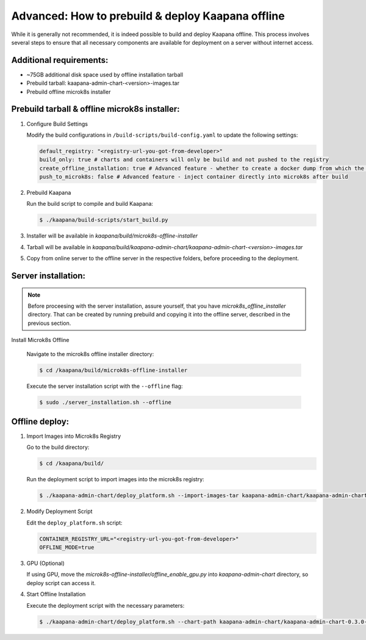 .. _kaapana_offline:

Advanced: How to prebuild & deploy Kaapana offline
*************************************************

While it is generally not recommended, it is indeed possible to build and deploy Kaapana offline. This process involves several steps to ensure that all necessary components are available for deployment on a server without internet access.

Additional requirements:
^^^^^^^^^^^^^^^^^^^^^^^^

- ~75GB additional disk space used by offline installation tarball
- Prebuild tarball: kaapana-admin-chart-<version>-images.tar
- Prebuild offline microk8s installer

Prebuild tarball & offline microk8s installer:
^^^^^^^^^^^^^^^^^^^^^^^^^^^^^^^^^^^^

1. Configure Build Settings
   
   Modify the build configurations in ``/build-scripts/build-config.yaml`` to update the following settings:

   .. code-block:: python

      default_registry: "<registry-url-you-got-from-developer>"
      build_only: true # charts and containers will only be build and not pushed to the registry
      create_offline_installation: true # Advanced feature - whether to create a docker dump from which the platform can be deployed offline (file-size -50GB)
      push_to_microk8s: false # Advanced feature - inject container directly into microk8s after build


2. Prebuild Kaapana
   
   Run the build script to compile and build Kaapana:

   .. code-block:: bash

      $ ./kaapana/build-scripts/start_build.py

3. Installer will be available in `kaapana/build/microk8s-offline-installer`
4. Tarball will be available in `kaapana/build/kaapana-admin-chart/kaapana-admin-chart-<version>-images.tar`
5. Copy from online server to the offline server in the respective folders, before proceeding to the deployment.


Server installation:
^^^^^^^^^^^^^^^^^^^^

.. note::
   Before proceesing with the server installation, assure yourself, that you have `microk8s_offline_installer` directory.
   That can be created by running prebuild and copying it into the offline server, described in the previous section. 

Install Microk8s Offline

   Navigate to the microk8s offline installer directory:

   .. code-block:: bash

      $ cd /kaapana/build/microk8s-offline-installer

   Execute the server installation script with the ``--offline`` flag:

   .. code-block:: bash

      $ sudo ./server_installation.sh --offline


Offline deploy: 
^^^^^^^^^^^^^^^

1. Import Images into Microk8s Registry
   
   Go to the build directory:

   .. code-block:: bash

      $ cd /kaapana/build/

   Run the deployment script to import images into the microk8s registry:

   .. code-block:: bash

      $ ./kaapana-admin-chart/deploy_platform.sh --import-images-tar kaapana-admin-chart/kaapana-admin-chart-<version>-images.tar

2. Modify Deployment Script
   
   Edit the ``deploy_platform.sh`` script:

   .. code-block:: python
      
      CONTAINER_REGISTRY_URL="<registry-url-you-got-from-developer>"
      OFFLINE_MODE=true


3. GPU (Optional) 
   
   If using GPU, move the `microk8s-offline-installer/offline_enable_gpu.py` into `kaapana-admin-chart` directory, so deploy script can access it.

4. Start Offline Installation

   Execute the deployment script with the necessary parameters:

   .. code-block:: bash

      $ ./kaapana-admin-chart/deploy_platform.sh --chart-path kaapana-admin-chart/kaapana-admin-chart-0.3.0-rc1-5-gb082d0c9.tgz --domain 10.128.130.164 --quiet




